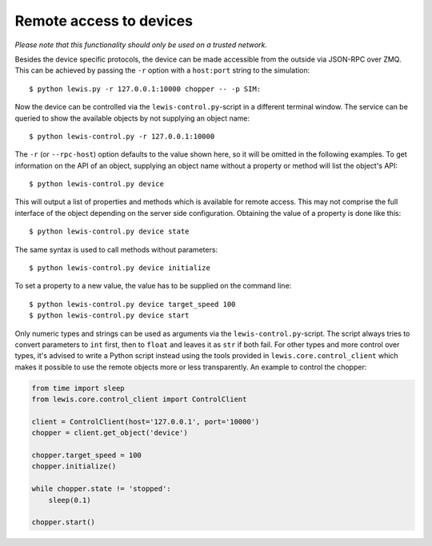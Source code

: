 Remote access to devices
========================

*Please note that this functionality should only be used on a trusted
network.*

Besides the device specific protocols, the device can be made accessible
from the outside via JSON-RPC over ZMQ. This can be achieved by passing
the ``-r`` option with a ``host:port`` string to the simulation:

::

    $ python lewis.py -r 127.0.0.1:10000 chopper -- -p SIM:

Now the device can be controlled via the ``lewis-control.py``-script
in a different terminal window. The service can be queried to show the
available objects by not supplying an object name:

::

    $ python lewis-control.py -r 127.0.0.1:10000

The ``-r`` (or ``--rpc-host``) option defaults to the value shown here,
so it will be omitted in the following examples. To get information on
the API of an object, supplying an object name without a property or
method will list the object's API:

::

    $ python lewis-control.py device

This will output a list of properties and methods which is available for
remote access. This may not comprise the full interface of the object
depending on the server side configuration. Obtaining the value of a
property is done like this:

::

    $ python lewis-control.py device state

The same syntax is used to call methods without parameters:

::

    $ python lewis-control.py device initialize

To set a property to a new value, the value has to be supplied on the
command line:

::

    $ python lewis-control.py device target_speed 100
    $ python lewis-control.py device start

Only numeric types and strings can be used as arguments via the
``lewis-control.py``-script. The script always tries to convert
parameters to ``int`` first, then to ``float`` and leaves it as ``str``
if both fail. For other types and more control over types, it's advised
to write a Python script instead using the tools provided in
``lewis.core.control_client`` which makes it possible to use the
remote objects more or less transparently. An example to control the
chopper:

.. code:: python

    from time import sleep
    from lewis.core.control_client import ControlClient

    client = ControlClient(host='127.0.0.1', port='10000')
    chopper = client.get_object('device')

    chopper.target_speed = 100
    chopper.initialize()

    while chopper.state != 'stopped':
        sleep(0.1)

    chopper.start()
